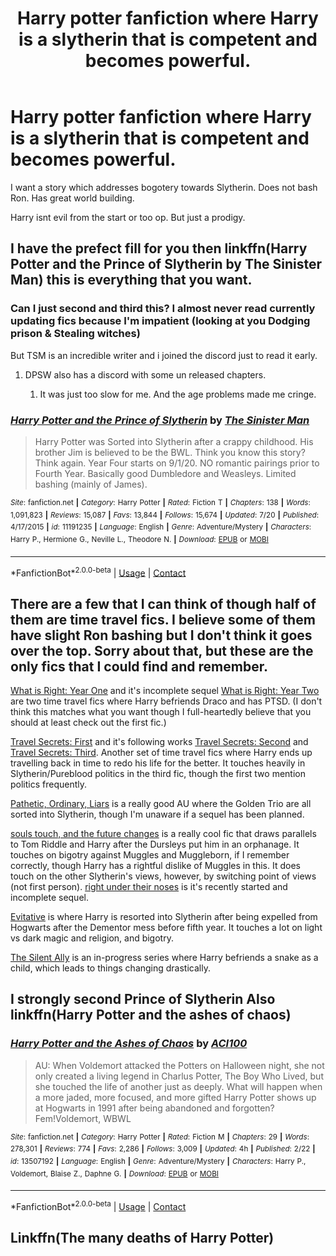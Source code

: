 #+TITLE: Harry potter fanfiction where Harry is a slytherin that is competent and becomes powerful.

* Harry potter fanfiction where Harry is a slytherin that is competent and becomes powerful.
:PROPERTIES:
:Author: VirenXEdge
:Score: 8
:DateUnix: 1598797147.0
:DateShort: 2020-Aug-30
:FlairText: Request
:END:
I want a story which addresses bogotery towards Slytherin. Does not bash Ron. Has great world building.

Harry isnt evil from the start or too op. But just a prodigy.


** I have the prefect fill for you then linkffn(Harry Potter and the Prince of Slytherin by The Sinister Man) this is everything that you want.
:PROPERTIES:
:Author: cretsben
:Score: 8
:DateUnix: 1598798036.0
:DateShort: 2020-Aug-30
:END:

*** Can I just second and third this? I almost never read currently updating fics because I'm impatient (looking at you Dodging prison & Stealing witches)

But TSM is an incredible writer and i joined the discord just to read it early.
:PROPERTIES:
:Author: tyler-p-wilson
:Score: 2
:DateUnix: 1598840487.0
:DateShort: 2020-Aug-31
:END:

**** DPSW also has a discord with some un released chapters.
:PROPERTIES:
:Author: cretsben
:Score: 1
:DateUnix: 1598840534.0
:DateShort: 2020-Aug-31
:END:

***** It was just too slow for me. And the age problems made me cringe.
:PROPERTIES:
:Author: tyler-p-wilson
:Score: 1
:DateUnix: 1598840617.0
:DateShort: 2020-Aug-31
:END:


*** [[https://www.fanfiction.net/s/11191235/1/][*/Harry Potter and the Prince of Slytherin/*]] by [[https://www.fanfiction.net/u/4788805/The-Sinister-Man][/The Sinister Man/]]

#+begin_quote
  Harry Potter was Sorted into Slytherin after a crappy childhood. His brother Jim is believed to be the BWL. Think you know this story? Think again. Year Four starts on 9/1/20. NO romantic pairings prior to Fourth Year. Basically good Dumbledore and Weasleys. Limited bashing (mainly of James).
#+end_quote

^{/Site/:} ^{fanfiction.net} ^{*|*} ^{/Category/:} ^{Harry} ^{Potter} ^{*|*} ^{/Rated/:} ^{Fiction} ^{T} ^{*|*} ^{/Chapters/:} ^{138} ^{*|*} ^{/Words/:} ^{1,091,823} ^{*|*} ^{/Reviews/:} ^{15,087} ^{*|*} ^{/Favs/:} ^{13,844} ^{*|*} ^{/Follows/:} ^{15,674} ^{*|*} ^{/Updated/:} ^{7/20} ^{*|*} ^{/Published/:} ^{4/17/2015} ^{*|*} ^{/id/:} ^{11191235} ^{*|*} ^{/Language/:} ^{English} ^{*|*} ^{/Genre/:} ^{Adventure/Mystery} ^{*|*} ^{/Characters/:} ^{Harry} ^{P.,} ^{Hermione} ^{G.,} ^{Neville} ^{L.,} ^{Theodore} ^{N.} ^{*|*} ^{/Download/:} ^{[[http://www.ff2ebook.com/old/ffn-bot/index.php?id=11191235&source=ff&filetype=epub][EPUB]]} ^{or} ^{[[http://www.ff2ebook.com/old/ffn-bot/index.php?id=11191235&source=ff&filetype=mobi][MOBI]]}

--------------

*FanfictionBot*^{2.0.0-beta} | [[https://github.com/FanfictionBot/reddit-ffn-bot/wiki/Usage][Usage]] | [[https://www.reddit.com/message/compose?to=tusing][Contact]]
:PROPERTIES:
:Author: FanfictionBot
:Score: 1
:DateUnix: 1598798056.0
:DateShort: 2020-Aug-30
:END:


** There are a few that I can think of though half of them are time travel fics. I believe some of them have slight Ron bashing but I don't think it goes over the top. Sorry about that, but these are the only fics that I could find and remember.

[[https://www.fanfiction.net/s/2777448/1/What-is-Right-Year-One][What is Right: Year One]] and it's incomplete sequel [[https://www.fanfiction.net/s/4645151/1/What-is-Right-Year-Two][What is Right: Year Two]] are two time travel fics where Harry befriends Draco and has PTSD. (I don't think this matches what you want though I full-heartedly believe that you should at least check out the first fic.)

[[https://www.fanfiction.net/s/9622538/1/Travel-Secrets-First][Travel Secrets]][[https://www.fanfiction.net/s/9622538/1/Travel-Secrets-First][: First]] and it's following works [[https://www.fanfiction.net/s/9666829/1/Travel-Secrets-Second][Travel Secrets: Second]] and [[https://www.fanfiction.net/s/10139565/1/Travel-Secrets-Third][Travel Secrets: Third]]. Another set of time travel fics where Harry ends up travelling back in time to redo his life for the better. It touches heavily in Slytherin/Pureblood politics in the third fic, though the first two mention politics frequently.

[[https://archiveofourown.org/works/8671198/chapters/19877506][Pathetic, Ordinary, Liars]] is a really good AU where the Golden Trio are all sorted into Slytherin, though I'm unaware if a sequel has been planned.

[[https://archiveofourown.org/works/13893606/chapters/31970736][souls touch, and the future changes]] is a really cool fic that draws parallels to Tom Riddle and Harry after the Dursleys put him in an orphanage. It touches on bigotry against Muggles and Muggleborn, if I remember correctly, though Harry has a rightful dislike of Muggles in this. It does touch on the other Slytherin's views, however, by switching point of views (not first person). [[https://archiveofourown.org/works/24096307/chapters/58001593][right under their noses]] is it's recently started and incomplete sequel.

[[https://archiveofourown.org/works/20049589/chapters/47480461][Evitative]] is where Harry is resorted into Slytherin after being expelled from Hogwarts after the Dementor mess before fifth year. It touches a lot on light vs dark magic and religion, and bigotry.

[[https://archiveofourown.org/series/1646416][The Silent Ally]] is an in-progress series where Harry befriends a snake as a child, which leads to things changing drastically.
:PROPERTIES:
:Author: CyberWolfWrites
:Score: 5
:DateUnix: 1598823129.0
:DateShort: 2020-Aug-31
:END:


** I strongly second Prince of Slytherin Also linkffn(Harry Potter and the ashes of chaos)
:PROPERTIES:
:Author: LordThomasBlack
:Score: 1
:DateUnix: 1598856277.0
:DateShort: 2020-Aug-31
:END:

*** [[https://www.fanfiction.net/s/13507192/1/][*/Harry Potter and the Ashes of Chaos/*]] by [[https://www.fanfiction.net/u/11142828/ACI100][/ACI100/]]

#+begin_quote
  AU: When Voldemort attacked the Potters on Halloween night, she not only created a living legend in Charlus Potter, The Boy Who Lived, but she touched the life of another just as deeply. What will happen when a more jaded, more focused, and more gifted Harry Potter shows up at Hogwarts in 1991 after being abandoned and forgotten? Fem!Voldemort, WBWL
#+end_quote

^{/Site/:} ^{fanfiction.net} ^{*|*} ^{/Category/:} ^{Harry} ^{Potter} ^{*|*} ^{/Rated/:} ^{Fiction} ^{M} ^{*|*} ^{/Chapters/:} ^{29} ^{*|*} ^{/Words/:} ^{278,301} ^{*|*} ^{/Reviews/:} ^{774} ^{*|*} ^{/Favs/:} ^{2,286} ^{*|*} ^{/Follows/:} ^{3,009} ^{*|*} ^{/Updated/:} ^{4h} ^{*|*} ^{/Published/:} ^{2/22} ^{*|*} ^{/id/:} ^{13507192} ^{*|*} ^{/Language/:} ^{English} ^{*|*} ^{/Genre/:} ^{Adventure/Mystery} ^{*|*} ^{/Characters/:} ^{Harry} ^{P.,} ^{Voldemort,} ^{Blaise} ^{Z.,} ^{Daphne} ^{G.} ^{*|*} ^{/Download/:} ^{[[http://www.ff2ebook.com/old/ffn-bot/index.php?id=13507192&source=ff&filetype=epub][EPUB]]} ^{or} ^{[[http://www.ff2ebook.com/old/ffn-bot/index.php?id=13507192&source=ff&filetype=mobi][MOBI]]}

--------------

*FanfictionBot*^{2.0.0-beta} | [[https://github.com/FanfictionBot/reddit-ffn-bot/wiki/Usage][Usage]] | [[https://www.reddit.com/message/compose?to=tusing][Contact]]
:PROPERTIES:
:Author: FanfictionBot
:Score: 1
:DateUnix: 1598856293.0
:DateShort: 2020-Aug-31
:END:


** Linkffn(The many deaths of Harry Potter)
:PROPERTIES:
:Author: rohan62442
:Score: 1
:DateUnix: 1598863302.0
:DateShort: 2020-Aug-31
:END:
